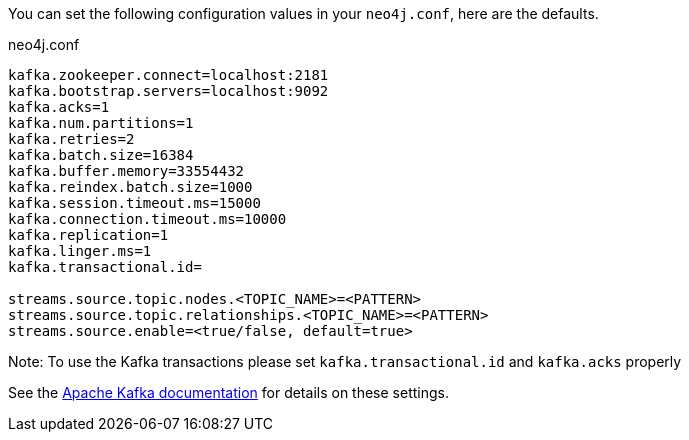 You can set the following configuration values in your `neo4j.conf`, here are the defaults.

.neo4j.conf
----
kafka.zookeeper.connect=localhost:2181
kafka.bootstrap.servers=localhost:9092
kafka.acks=1
kafka.num.partitions=1
kafka.retries=2
kafka.batch.size=16384
kafka.buffer.memory=33554432
kafka.reindex.batch.size=1000
kafka.session.timeout.ms=15000
kafka.connection.timeout.ms=10000
kafka.replication=1
kafka.linger.ms=1
kafka.transactional.id=

streams.source.topic.nodes.<TOPIC_NAME>=<PATTERN>
streams.source.topic.relationships.<TOPIC_NAME>=<PATTERN>
streams.source.enable=<true/false, default=true>
----

Note: To use the Kafka transactions please set `kafka.transactional.id` and `kafka.acks` properly

See the https://kafka.apache.org/documentation/#brokerconfigs[Apache Kafka documentation] for details on these settings.
